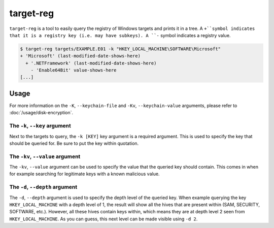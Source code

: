 target-reg
==========

``target-reg`` is a tool to easily query the registry of Windows targets and prints it in a tree.
A ``+``symbol indicates that it is a registry key (i.e. may have subkeys). A ``-`` symbol indicates a registry value.

.. code-block:: console

    $ target-reg targets/EXAMPLE.E01 -k "HKEY_LOCAL_MACHINE\SOFTWARE\Microsoft"
    + 'Microsoft' (last-modified-date-shows-here)
      + '.NETFramework' (last-modified-date-shows-here)
        - 'Enable64Bit' value-shows-here
    [...]

.. seealso::

    Please refer to :doc:`/usage/use-cases` for more examples of how to use ``target-reg``.

Usage
-----

.. sphinx_argparse_cli::
    :module: dissect.target.tools.reg
    :func: main
    :prog: target-reg
    :hook:

For more information on the ``-K``, ``--keychain-file`` and ``-Kv``, ``--keychain-value`` arguments, please refer to
:doc:`/usage/disk-encryption`.

The ``-k``, ``--key`` argument
^^^^^^^^^^^^^^^^^^^^^^^^^^^^^^

Next to the targets to query, the ``-k [KEY]`` key argument is a required argument. This is used to specify the key that
should be queried for. Be sure to put the key within quotation.

The ``-kv``, ``--value`` argument
^^^^^^^^^^^^^^^^^^^^^^^^^^^^^^^^^

The ``-kv``, ``--value`` argument can be used to specify the value that the queried key should contain. This comes in
when for example searching for legitimate keys with a known malicious value.

The ``-d``, ``--depth`` argument
^^^^^^^^^^^^^^^^^^^^^^^^^^^^^^^^

The ``-d``, ``--depth`` argument is used to specify the depth level of the queried key. When example querying the key
``HKEY_LOCAL_MACHINE`` with a depth level of 1, the result will show all the hives that are present within
(SAM, SECURITY, SOFTWARE, etc.). However, all these hives contain keys within, which means they are at depth
level 2 seen from ``HKEY_LOCAL_MACHINE``. As you can guess, this next level can be made visible using ``-d 2``.

.. code-block:: console
    :caption: Example usage of the ``-d``, ``--depth`` argument

    $ target-reg targets/EXAMPLE.E01 -k "HKEY_LOCAL_MACHINE" -d 1
    + 'HKEY_LOCAL_MACHINE' (None)
      + 'SAM' (last-modified-date-shows-here)
      + 'SECURITY' (last-modified-date-shows-here)
    ...
    $ target-reg targets/EXAMPLE.E01 -k "HKEY_LOCAL_MACHINE" -d 2
    + 'HKEY_LOCAL_MACHINE' (None)
      + 'SAM' (last-modified-date-shows-here)
        + 'SAM' (last-modified-date-shows-here)
          - 'C' value-shows-here
          - 'ServerDomainUpdates' value-shows-here
     + 'SECURITY' (last-modified-date-shows-here)
        + 'Cache' (last-modified-date-shows-here)
          - 'NL$1' value-shows-here
    ...
